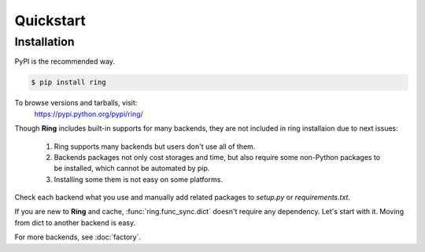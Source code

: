 Quickstart
~~~~~~~~~~

Installation
------------

PyPI is the recommended way.

.. sourcecode:: shell

    $ pip install ring

To browse versions and tarballs, visit:
    `<https://pypi.python.org/pypi/ring/>`_


Though **Ring** includes built-in supports for many backends, they are not
included in ring installaion due to next issues:

  #. Ring supports many backends but users don't use all of them.
  #. Backends packages not only cost storages and time, but also require some
     non-Python packages to be installed, which cannot be automated by pip.
  #. Installing some them is not easy on some platforms.

Check each backend what you use and manually add related packages to `setup.py`
or `requirements.txt`.

If you are new to **Ring** and cache, :func:`ring.func_sync.dict` doesn't
require any dependency. Let's start with it. Moving from dict to another
backend is easy.

For more backends, see :doc:`factory`.

